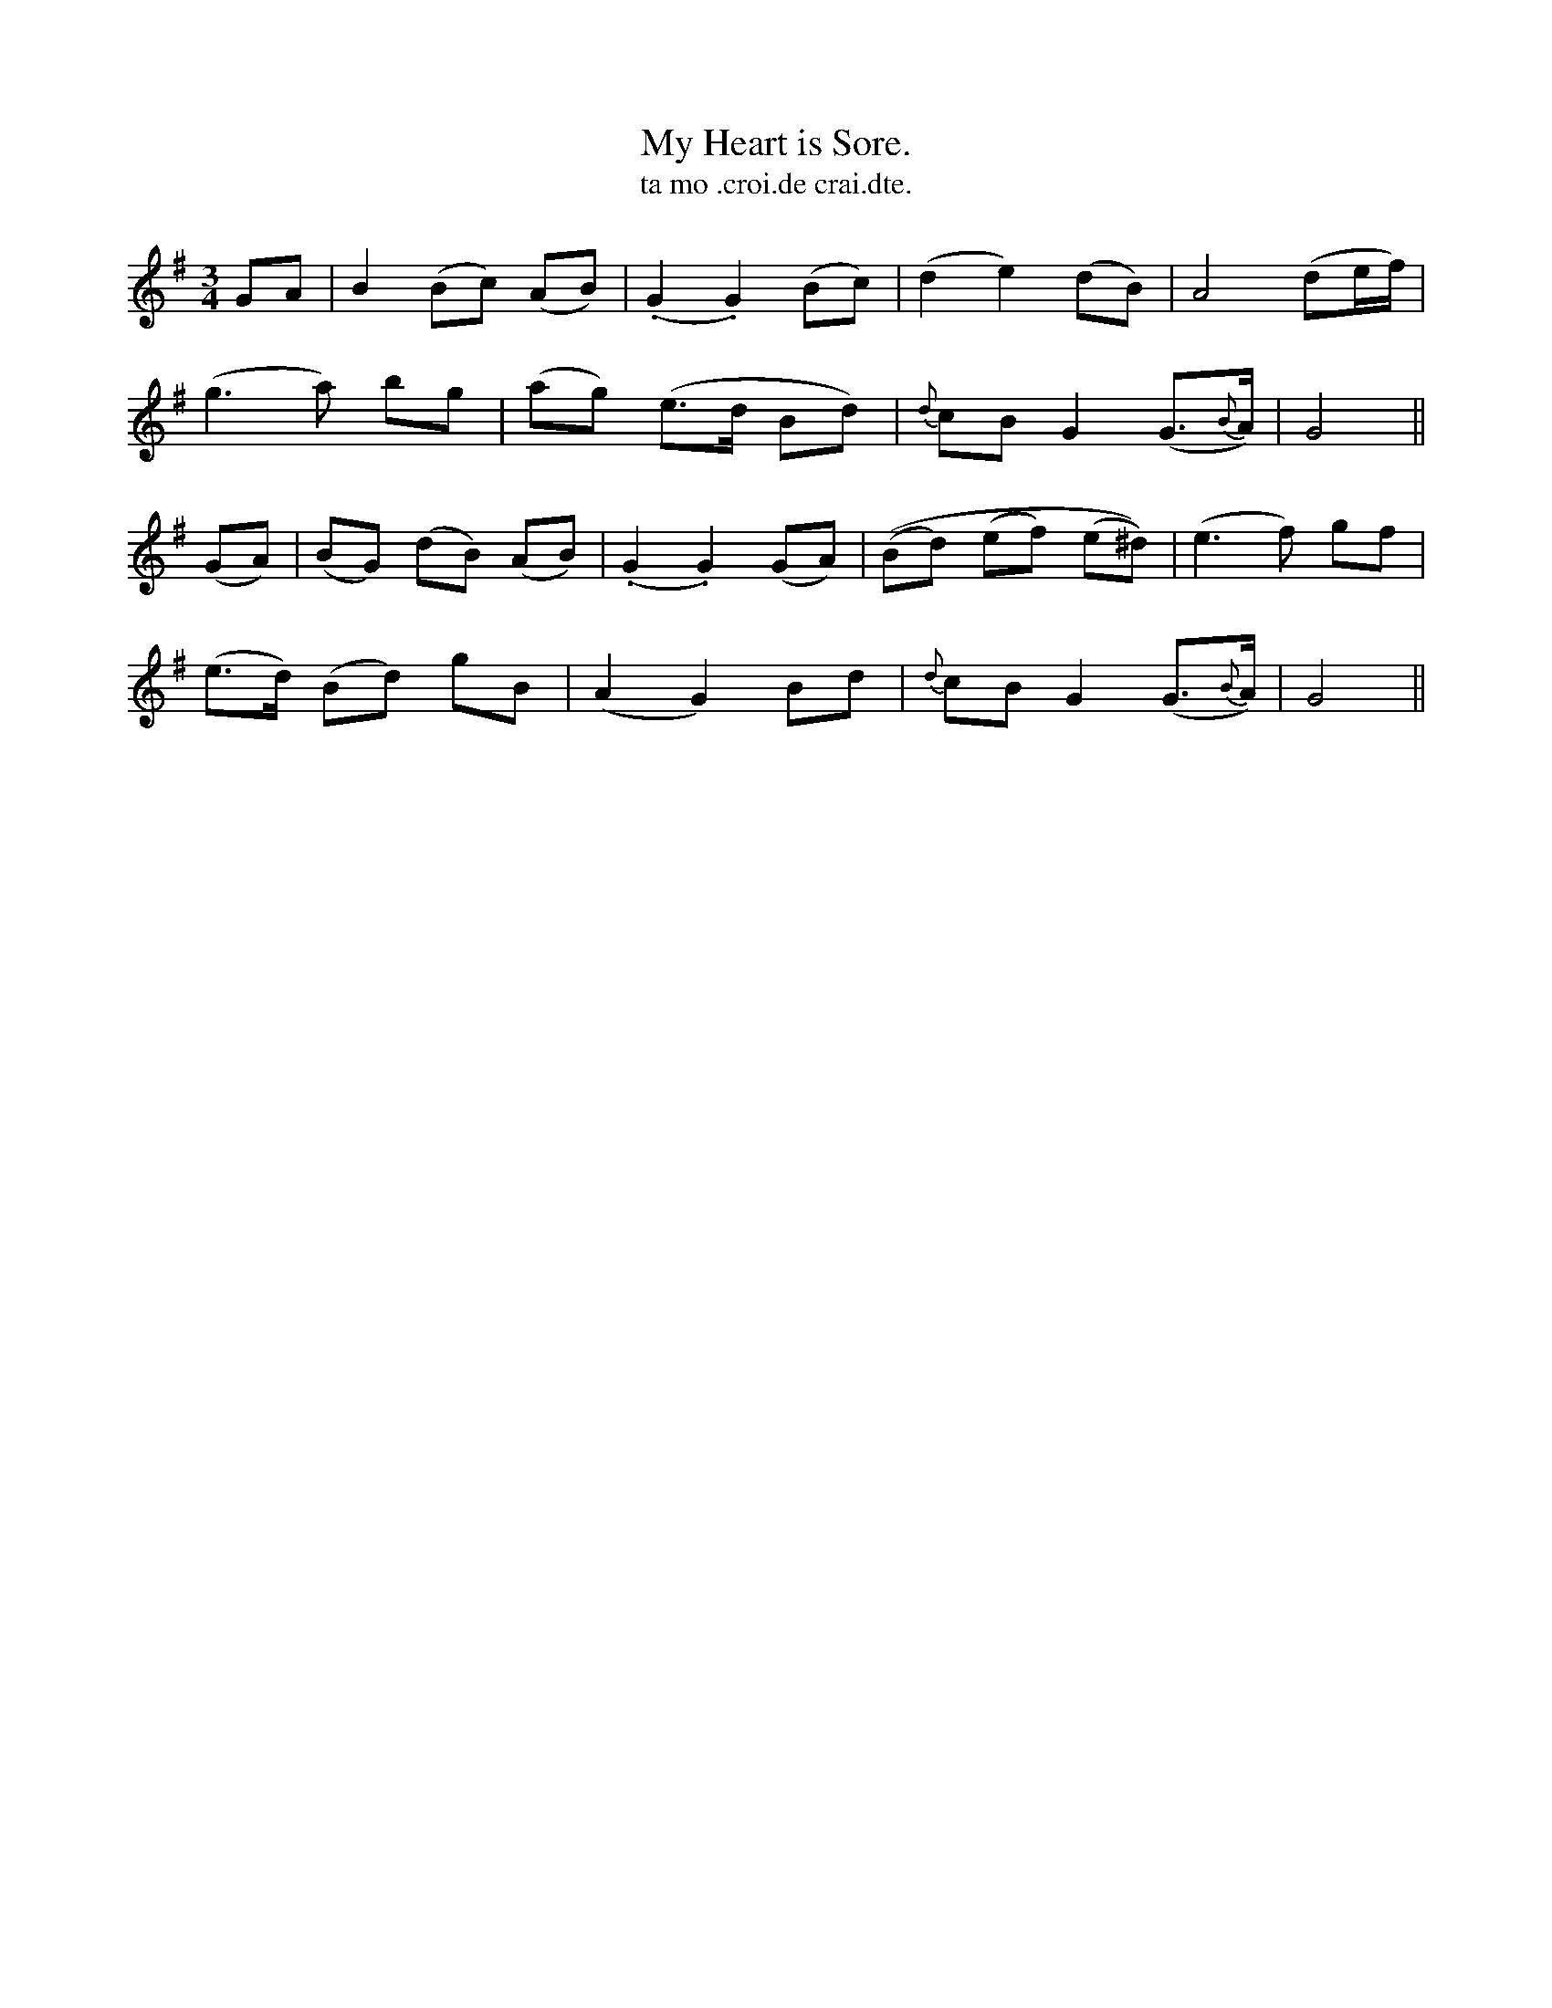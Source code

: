 X:563
T:My Heart is Sore.
T:ta mo .croi.de crai.dte.
R:air
N:"Plaintively.""Collected from J. O'Neill."
B:O'Neill's 563
M:3/4
L:1/8
%Q:60
K:G
GA|B2 (Bc) (AB)| (.G2 .G2) (Bc)|(d2 e2) (dB)|A4 (de/f/)|
(g3a) bg|(ag) (e>d Bd)|{d}cB G2 (G>{B}A)|G4||
(GA)|(BG) (dB) (AB)|(.G2 .G2) (GA)|((Bd) (ef) (e^d))|(e3f) gf|
(e>d) (Bd) gB|(A2 G2) Bd|{d}cB G2 (G>{B}A)|G4||
